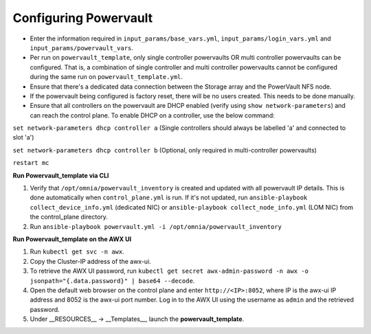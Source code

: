 Configuring Powervault
======================


* Enter the information required in ``input_params/base_vars.yml``, ``input_params/login_vars.yml`` and ``input_params/powervault_vars``.

* Per run on ``powervault_template``, only single controller powervaults OR multi controller powervaults can be configured. That is, a combination of single controller and multi controller powervaults cannot be configured during the same run on ``powervault_template.yml``.

* Ensure that there's a dedicated data connection between the Storage array and the PowerVault NFS node.

* If the powervault being configured is factory reset, there will be no users created. This needs to be done manually.

* Ensure that all controllers on the powervault are DHCP enabled (verify using ``show network-parameters``) and can reach the control plane. To enable DHCP on a controller, use the below command:



``set network-parameters dhcp controller a`` (Single controllers should always be labelled 'a' and connected to slot 'a')

``set network-parameters dhcp controller b`` (Optional, only required in multi-controller powervaults)

``restart mc``





**Run Powervault_template via CLI**

1. Verify that ``/opt/omnia/powervault_inventory`` is created and updated with all powervault IP details. This is done automatically when ``control_plane.yml`` is run. If it's not updated, run ``ansible-playbook collect_device_info.yml`` (dedicated NIC) or ``ansible-playbook collect_node_info.yml`` (LOM NIC) from the control_plane directory.

2. Run ``ansible-playbook powervault.yml -i /opt/omnia/powervault_inventory``



**Run Powervault_template on the AWX UI**

1. Run ``kubectl get svc -n awx``.

2. Copy the Cluster-IP address of the awx-ui.

3. To retrieve the AWX UI password, run ``kubectl get secret awx-admin-password -n awx -o jsonpath="{.data.password}" | base64 --decode``.

4. Open the default web browser on the control plane and enter ``http://<IP>:8052``, where IP is the awx-ui IP address and 8052 is the awx-ui port number. Log in to the AWX UI using the username as ``admin`` and the retrieved password.

5. Under __RESOURCES__ -> __Templates__, launch the **powervault_template**.
